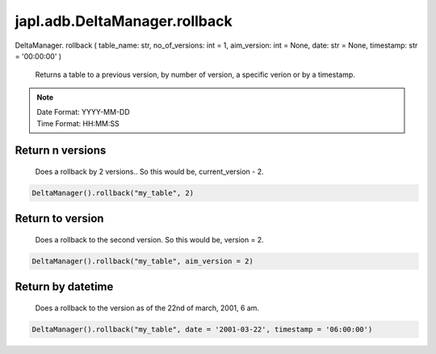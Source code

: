 japl.adb.DeltaManager.rollback
==============================

.. role:: method
.. role:: param

DeltaManager. :method:`rollback` ( :param:`table_name: str, no_of_versions: int = 1, aim_version: int = None, date: str = None, timestamp: str = '00:00:00'` )

    Returns a table to a previous version, by number of version, a specific verion or by a timestamp.

.. note::
    | Date Format: YYYY-MM-DD
    | Time Format: HH:MM:SS

Return n versions
^^^^^^^^^^^^^^^^^

    Does a rollback by 2 versions.. So this would be, current_version - 2.

..  code-block:: python
    
    DeltaManager().rollback("my_table", 2)

Return to version
^^^^^^^^^^^^^^^^^

    Does a rollback to the second version. So this would be, version = 2.

..  code-block:: python
    
    DeltaManager().rollback("my_table", aim_version = 2)

Return by datetime
^^^^^^^^^^^^^^^^^^

    Does a rollback to the version as of the 22nd of march, 2001, 6 am.

..  code-block:: python
    
    DeltaManager().rollback("my_table", date = '2001-03-22', timestamp = '06:00:00')   